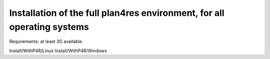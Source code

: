 Installation of the full plan4res environment, for all operating systems
------------------------------------------------------------------------

Requirements: at least 3G available.

Install/WithP4R/Linux
Install/WithP4R/Windows


